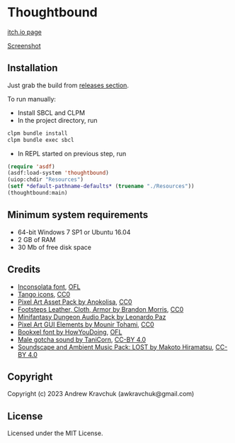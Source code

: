 * Thoughtbound

[[https://awkravchuk.itch.io/thoughtbound][itch.io page]]

[[https://img.itch.zone/aW1hZ2UvMjEwMjc1OC8xMjM3OTAwOC5wbmc=/original/9r%2BqUC.png][Screenshot]]

** Installation

Just grab the build from [[https://github.com/lockie/lisp-jam-spring-2023/releases][releases section]].

To run manually:
+ Install SBCL and CLPM
+ In the project directory, run
#+begin_src bash
  clpm bundle install
  clpm bundle exec sbcl
#+end_src
+ In REPL started on previous step, run
#+begin_src lisp
  (require 'asdf)
  (asdf:load-system 'thoughtbound)
  (uiop:chdir "Resources")
  (setf *default-pathname-defaults* (truename "./Resources"))
  (thoughtbound:main)
#+end_src

** Minimum system requirements

+ 64-bit Windows 7 SP1 or Ubuntu 16.04
+ 2 GB of RAM
+ 30 Mb of free disk space

** Credits

+ [[https://fonts.google.com/specimen/Inconsolata/about][Inconsolata font]], [[https://opensource.org/license/ofl-1-1][OFL]]
+ [[http://tango.freedesktop.org][Tango icons]], [[https://creativecommons.org/publicdomain/zero/1.0][CC0]]
+ [[https://anokolisa.itch.io/dungeon-crawler-pixel-art-asset-pack][Pixel Art Asset Pack by Anokolisa]], [[https://creativecommons.org/publicdomain/zero/1.0][CC0]]
+ [[https://opengameart.org/content/footsteps-leather-cloth-armor][Footsteps Leather, Cloth, Armor by Brandon Morris]], [[https://creativecommons.org/publicdomain/zero/1.0][CC0]]
+ [[https://leohpaz.itch.io/minifantasy-dungeon-sfx-pack][Minifantasy Dungeon Audio Pack by Leonardo Paz]]
+ [[https://mounirtohami.itch.io/pixel-art-gui-elements][Pixel Art GUI Elements by Mounir Tohami]], [[https://creativecommons.org/publicdomain/zero/1.0][CC0]]
+ [[https://howyoudoing.itch.io/bookxel][Bookxel font by HowYouDoing]], [[https://opensource.org/license/ofl-1-1][OFL]]
+ [[https://opengameart.org/content/male-gotcha][Male gotcha sound by TaniCorn]], [[https://creativecommons.org/licenses/by/4.0][CC-BY 4.0]]
+ [[https://makotohiramatsu.itch.io/lost][Soundscape and Ambient Music Pack: LOST by Makoto Hiramatsu]], [[https://creativecommons.org/licenses/by/4.0][CC-BY 4.0]]

** Copyright

Copyright (c) 2023 Andrew Kravchuk (awkravchuk@gmail.com)

** License

Licensed under the MIT License.

